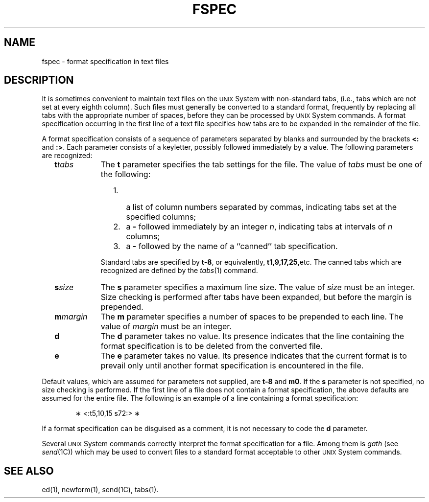.TH FSPEC 4
.SH NAME
fspec \- format specification in text files
.SH DESCRIPTION
It is sometimes convenient to
maintain text files on the \s-1UNIX\s0 System
with non-standard tabs,
(i.e.,
tabs which are not set at every eighth column).
Such files must generally be converted
to a standard format,
frequently by replacing all tabs with
the appropriate number of spaces,
before they can be processed by \s-1UNIX\s0 System commands.
A format specification
occurring in the first line of a text file
specifies how tabs are to be expanded in the remainder of the file.
.PP
A format specification consists of a sequence of parameters
separated by blanks and surrounded by the brackets
\fB<:\fP and \fB:>\fP.
Each parameter consists of a keyletter,
possibly followed immediately by a value.
The following parameters are recognized:
.PP
.RS 2
.TP 9
\fBt\fItabs\fR
The
.B t
parameter specifies
the tab settings for the file.
The value of
.I tabs\^
must be one of the following:
.RE
.RS 13
.TP 3
1.
a list of column numbers separated by commas,
indicating tabs set at the specified columns;
.TP
2.
a \fB\-\fP followed immediately by an integer
.IR n ,
indicating tabs at intervals of
.I n\^
columns;
.TP
3.
a \fB\-\fP followed by the name of a ``canned'' tab specification.
.PP
.RE
.RS 11 
Standard tabs are specified by \fBt\-8\fP, or equivalently,
.BR t1,9,17,25, etc.
The canned tabs which are recognized are defined by the
.IR tabs (1)
command.
.RE
.PP
.RS 2
.TP 9
\fBs\fIsize\fR
The
.B s
parameter specifies a maximum line size.
The value of
.I size\^
must be an integer.
Size checking is performed after tabs have been expanded,
but before the margin is prepended.
.PP
.RE
.RS 2
.TP 9
\fBm\fImargin\fR
The
.B m
parameter specifies a number of spaces to be
prepended to each line.
The value of
.I margin\^
must be an integer.
.PP
.RE
.RS 2
.TP 9
\fBd\fR
The
.B d
parameter takes no value.
Its presence indicates that the line containing the format specification
is to be deleted from the converted file.
.PP
.RE
.RS 2
.TP 9
\fBe\fR
The
.B e
parameter takes no value.
Its presence indicates that the current format is to prevail
only until another format specification
is encountered in the file.
.RE
.i0
.PP
Default values, which are assumed for parameters not supplied,
are \fBt\-8\fP and \fBm0\fP.
If the
.B s
parameter is not specified, no size checking is performed.
If the first line of a file does not contain a format specification,
the above defaults are assumed for the entire file.
The following is an example of a line containing a format specification:
.PP
.RS 6
\(** <:t5,10,15 s72:> \(**
.RE
.i0
.PP
If a format specification can be disguised as a comment,
it is not necessary to code the
.B d
parameter.
.PP
Several
.SM UNIX
System commands correctly interpret the format specification for a file.
Among them is
.I gath\^
(see
.IR send (1C))
which
may be used to convert files to a standard format
acceptable to other \s-1UNIX\s0 System commands.
.SH SEE ALSO
ed(1), newform(1), send(1C), tabs(1).
.\"	@(#)fspec.4	5.2 of 5/18/82
